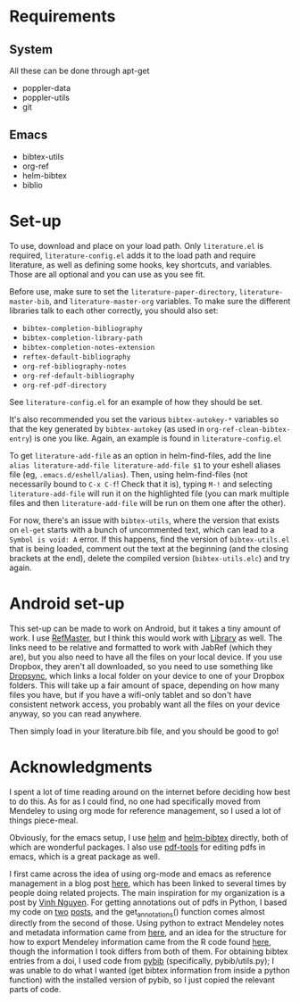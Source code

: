 * Requirements
** System
   
   All these can be done through apt-get
   
   - poppler-data
   - poppler-utils
   - git

** Emacs

   * bibtex-utils
   * org-ref
   * helm-bibtex
   * biblio

* Set-up

  To use, download and place on your load path. Only ~literature.el~
  is required, ~literature-config.el~ adds it to the load path and
  require literature, as well as defining some hooks, key shortcuts,
  and variables. Those are all optional and you can use as you see
  fit.

  Before use, make sure to set the ~literature-paper-directory~,
  ~literature-master-bib~, and ~literature-master-org~ variables. To
  make sure the different libraries talk to each other correctly, you
  should also set:
  - ~bibtex-completion-bibliography~
  - ~bibtex-completion-library-path~
  - ~bibtex-completion-notes-extension~
  - ~reftex-default-bibliography~
  - ~org-ref-bibliography-notes~
  - ~org-ref-default-bibliography~
  - ~org-ref-pdf-directory~

  See ~literature-config.el~ for an example of how they should be set.

  It's also recommended you set the various ~bibtex-autokey-*~
  variables so that the key generated by ~bibtex-autokey~ (as used in
  ~org-ref-clean-bibtex-entry~) is one you like. Again, an example is
  found in ~literature-config.el~

  To get ~literature-add-file~ as an option in helm-find-files, add
  the line ~alias literature-add-file literature-add-file $1~ to your
  eshell aliases file (eg, ~.emacs.d/eshell/alias~).  Then, using
  helm-find-files (not necessarily bound to ~C-x C-f~! Check that it
  is), typing ~M-!~ and selecting ~literature-add-file~ will run it on
  the highlighted file (you can mark multiple files and then
  ~literature-add-file~ will be run on them one after the other).
  
  For now, there's an issue with ~bibtex-utils~, where the version
  that exists on ~el-get~ starts with a bunch of uncommented text,
  which can lead to a ~Symbol is void: A~ error. If this happens, find
  the version of ~bibtex-utils.el~ that is being loaded, comment out
  the text at the beginning (and the closing brackets at the end),
  delete the compiled version (~bibtex-utils.elc~) and try again.

* Android set-up
  
  This set-up can be made to work on Android, but it takes a tiny
  amount of work. I use [[https://play.google.com/store/apps/details?id=me.bares.refmaster&hl=en][RefMaster]], but I think this would work with
  [[https://play.google.com/store/apps/details?id=com.cgogolin.library&hl=en][Library]] as well. The links need to be relative and formatted to work
  with JabRef (which they are), but you also need to have all the
  files on your local device. If you use Dropbox, they aren't all
  downloaded, so you need to use something like [[https://play.google.com/store/apps/details?id=com.ttxapps.dropsync&hl=en][Dropsync]], which links
  a local folder on your device to one of your Dropbox folders. This
  will take up a fair amount of space, depending on how many files you
  have, but if you have a wifi-only tablet and so don't have
  consistent network access, you probably want all the files on your
  device anyway, so you can read anywhere. 

  Then simply load in your literature.bib file, and you should be good
  to go!
  
* Acknowledgments

  I spent a lot of time reading around on the internet before deciding
  how best to do this. As for as I could find, no one had specifically
  moved from Mendeley to using org mode for reference management, so I
  used a lot of things piece-meal.

  Obviously, for the emacs setup, I use [[https://emacs-helm.github.io/helm/][helm]] and [[https://github.com/tmalsburg/helm-bibtex][helm-bibtex]] directly,
  both of which are wonderful packages. I also use [[https://github.com/politza/pdf-tools][pdf-tools]] for
  editing pdfs in emacs, which is a great package as well.

  I first came across the idea of using org-mode and emacs as
  reference management in a blog post [[https://tincman.wordpress.com/2011/01/04/research-paper-management-with-emacs-org-mode-and-reftex/][here]], which has been linked to
  several times by people doing related projects. The main inspiration
  for my organization is a post by [[http://blog.nguyenvq.com/blog/2011/07/24/research-paper-management-or-library-with-emacs/][Vinh Nguyen]]. For getting
  annotations out of pdfs in Python, I based my code on [[http://coda.caseykuhlman.com/entries/2014/pdf-extract.html?utm_source=feedburner&utm_medium=feed&utm_campaign=Feed%253A+caseykuhlman%252Fcoda+%2528The+Legal+Coda%2529][two]] [[http://socialdatablog.com/extract-pdf-annotations.html][posts]], and
  the get_annotations() function comes almost directly from the second
  of those. Using python to extract Mendeley notes and metadata
  information came from [[http://www.danielhnyk.cz/blog/view/export-pdf-annotations-mendeley-csv-or-txt][here]], and an idea for the structure for how to
  export Mendeley information came from the R code found [[https://github.com/rdiaz02/Adios_Mendeley][here]], though
  the information I took differs from both of them. For obtaining
  bibtex entries from a doi, I used code from [[https://github.com/jgilchrist/pybib][pybib]] (specifically,
  pybib/utils.py); I was unable to do what I wanted (get bibtex
  information from inside a python function) with the installed
  version of pybib, so I just copied the relevant parts of code.

  
